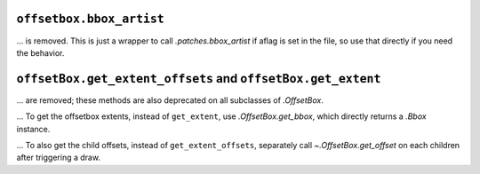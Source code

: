 ``offsetbox.bbox_artist``
~~~~~~~~~~~~~~~~~~~~~~~~~

... is removed. This is just a wrapper to call `.patches.bbox_artist` if aflag is set in the file, so use that directly if you need the behavior.

``offsetBox.get_extent_offsets`` and ``offsetBox.get_extent``
~~~~~~~~~~~~~~~~~~~~~~~~~~~~~~~~~~~~~~~~~~~~~~~~~~~~~~~~~~~~~

... are removed; these methods are also deprecated on all subclasses of `.OffsetBox`.

... To get the offsetbox extents, instead of ``get_extent``, use `.OffsetBox.get_bbox`, which directly returns a `.Bbox` instance.

... To also get the child offsets, instead of ``get_extent_offsets``, separately call `~.OffsetBox.get_offset` on each children after triggering a draw.
